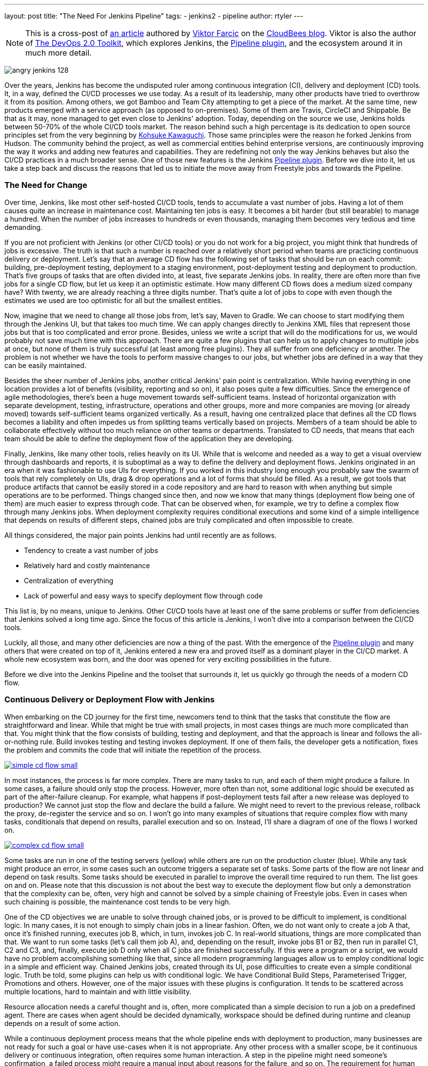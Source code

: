 ---
layout: post
title: "The Need For Jenkins Pipeline"
tags:
- jenkins2
- pipeline
author: rtyler
---

[NOTE]
====
This is a cross-post of
link:https://www.cloudbees.com/blog/need-jenkins-pipeline[an article] authored
by link:https://github.com/vfarcic[Viktor Farcic] on the
link:https://www.cloudbees.com/blog/[CloudBees blog]. Viktor is also the author
of link:https://leanpub.com/the-devops-2-toolkit[The DevOps 2.0 Toolkit], which
explores Jenkins, the link:/doc/pipeline[Pipeline plugin], and the ecosystem
around it in much more detail.
====

image:/images/angry-jenkins_128.png[role=right]

Over the years, Jenkins has become the undisputed ruler among continuous
integration (CI), delivery and deployment (CD) tools. It, in a way, defined the
CI/CD processes we use today. As a result of its leadership, many other products
have tried to overthrow it from its position. Among others, we got Bamboo and
Team City attempting to get a piece of the market. At the same time, new
products emerged with a service approach (as opposed to on-premises). Some of
them are Travis, CircleCI and Shippable. Be that as it may, none managed to get
even close to Jenkins' adoption. Today, depending on the source we use, Jenkins
holds between 50-70% of the whole CI/CD tools market. The reason behind such a
high percentage is its dedication to open source principles set from the very
beginning by link:https://github.com/kohsuke[Kohsuke Kawaguchi]. Those same principles were the reason he forked
Jenkins from Hudson. The community behind the project, as well as commercial
entities behind enterprise versions, are continuously improving the way it works
and adding new features and capabilities. They are redefining not only the way
Jenkins behaves but also the CI/CD practices in a much broader sense. One of
those new features is the Jenkins link:/doc/pipeline[Pipeline plugin]. Before we
dive into it, let us take a step back and discuss the reasons that led us to
initiate the move away from Freestyle jobs and towards the Pipeline.

=== The Need for Change

Over time, Jenkins, like most other self-hosted CI/CD tools, tends to accumulate
a vast number of jobs. Having a lot of them causes quite an increase in
maintenance cost. Maintaining ten jobs is easy. It becomes a bit harder (but
still bearable) to manage a hundred. When the number of jobs increases to
hundreds or even thousands, managing them becomes very tedious and time
demanding.

If you are not proficient with Jenkins (or other CI/CD tools) or you do not work
for a big project, you might think that hundreds of jobs is excessive. The truth
is that such a number is reached over a relatively short period when teams
are practicing continuous delivery or deployment. Let's say that an average
CD flow has the following set of tasks that should be run on each commit:
building, pre-deployment testing, deployment to a staging environment,
post-deployment testing and deployment to production. That's five groups of
tasks that are often divided into, at least, five separate Jenkins jobs. In
reality, there are often more than five jobs for a single CD flow, but let
us keep it an optimistic estimate. How many different CD flows does a medium
sized company have? With twenty, we are already reaching a three digits
number. That's quite a lot of  jobs to cope with even though the estimates
we used are too optimistic for all but the smallest entities.

Now, imagine that we need to change all those jobs from, let's say, Maven to
Gradle. We can choose to start modifying them through the Jenkins UI, but that
takes too much time. We can apply changes directly to Jenkins XML files that
represent those jobs but that is too complicated and error prone. Besides,
unless we write a script that will do the modifications for us, we would
probably not save much time with this approach. There are quite a few plugins
that can help us to apply changes to multiple jobs at once, but none of them is
truly successful (at least among free plugins). They all suffer from one
deficiency or another. The problem is not whether we have the tools to perform
massive changes to our jobs, but whether jobs are defined in a way that they can
be easily maintained.

Besides the sheer number of Jenkins jobs, another critical Jenkins' pain point
is centralization. While having everything in one location provides a lot of
benefits (visibility, reporting and so on), it also poses quite a few
difficulties. Since the emergence of agile methodologies, there's been a huge
movement towards self-sufficient teams. Instead of horizontal organization with
separate development, testing, infrastructure, operations and other groups, more
and more companies are moving (or already moved) towards self-sufficient teams
organized vertically. As a result, having one centralized place that defines all
the CD flows becomes a liability and often impedes us from splitting teams
vertically based on projects. Members of a team should be able to collaborate
effectively without too much reliance on other teams or departments. Translated
to CD needs, that means that each team should be able to define the deployment
flow of the application they are developing.

Finally, Jenkins, like many other tools, relies heavily on its UI. While that is
welcome and needed as a way to get a visual overview through dashboards and
reports, it is suboptimal as a way to define the delivery and deployment flows.
Jenkins originated in an era when it was fashionable to use UIs for everything.
If you worked in this industry long enough you probably saw the swarm of tools
that rely completely on UIs, drag &amp; drop operations and a lot of forms that
should be filled. As a result, we got tools that produce artifacts that cannot
be easily stored in a code repository and are hard to reason with when anything
but simple operations are to be performed. Things changed since then, and now we
know that many things (deployment flow being one of them) are much easier to
express through code. That can be observed when, for example, we try to define a
complex flow through many Jenkins jobs. When deployment complexity requires
conditional executions and some kind of a simple intelligence that depends on
results of different steps, chained jobs are truly complicated and often
impossible to create.

All things considered, the major pain points Jenkins had until recently are as
follows.

* Tendency to create a vast number of jobs
* Relatively hard and costly maintenance
* Centralization of everything
* Lack of powerful and easy ways to specify deployment flow through code

This list is, by no means, unique to Jenkins. Other CI/CD tools have at least
one of the same problems or suffer from deficiencies that Jenkins solved a long
time ago. Since the focus of this article is Jenkins, I won't dive into a
comparison between the CI/CD tools.

Luckily, all those, and many other deficiencies are now a thing of the past.
With the emergence of the
link:https://wiki.jenkins.io/display/JENKINS/Pipeline+Plugin[Pipeline
plugin] and many others that were created on
top of it, Jenkins entered a new era and proved itself as a dominant player in
the CI/CD market. A whole new ecosystem was born, and the door was opened for
very exciting possibilities in the future.

Before we dive into the Jenkins Pipeline and the toolset that surrounds it, let
us quickly go through the needs of a modern CD flow.

=== Continuous Delivery or Deployment Flow with Jenkins

When embarking on the CD journey for the first time, newcomers tend to think
that the tasks that constitute the flow are straightforward and linear. While
that might be true with small projects, in most cases things are much more
complicated than that. You might think that the flow consists of building,
testing and deployment, and that the approach is linear and follows the
all-or-nothing rule. Build invokes testing and testing invokes deployment. If
one of them fails, the developer gets a notification, fixes the problem and
commits the code that will initiate the repetition of the process.

image:/images/post-images/need-for-pipeline/simple-cd-flow-small.png[title="A simple
and, in most cases, insufficient CD flow", role=center,
link="/images/post-images/need-for-pipeline/simple-cd-flow.png"]

In most instances, the process is far more complex. There are many tasks to run,
and each of them might produce a failure. In some cases, a failure should only
stop the process. However, more often than not, some additional logic should be
executed as part of the after-failure cleanup. For example, what happens if
post-deployment tests fail after a new release was deployed to production? We
cannot just stop the flow and declare the build a failure. We might need to
revert to the previous release, rollback the proxy, de-register the service and
so on. I won't go into many examples of situations that require complex flow
with many tasks, conditionals that depend on results, parallel execution and so
on. Instead, I'll share a diagram of one of the flows I worked on.

image:/images/post-images/need-for-pipeline/complex-cd-flow-small.png[title="A more
compelx CD flow", role=center,
link="/images/post-images/need-for-pipeline/complex-cd-flow.png"]

Some tasks are run in one of the testing servers (yellow) while others are run
on the production cluster (blue). While any task might produce an error, in some
cases such an outcome triggers a separate set of tasks. Some parts of the flow
are not linear and depend on task results. Some tasks should be executed in
parallel to improve the overall time required to run them. The list goes on and
on. Please note that this discussion is not about the best way to execute the
deployment flow but only a demonstration that the complexity can be, often, very
high and cannot be solved by a simple chaining of Freestyle jobs. Even in cases
when such chaining is possible, the maintenance cost tends to be very high.

One of the CD objectives we are unable to solve through chained jobs, or is
proved to be difficult to implement, is conditional logic. In many cases, it is
not enough to simply chain jobs in a linear fashion. Often, we do not want only
to create a job A that, once it's finished running, executes job B, which, in
turn, invokes job C. In real-world situations, things are more complicated than
that. We want to run some tasks (let's call them job A), and, depending on the
result, invoke jobs B1 or B2, then run in parallel C1, C2 and C3, and, finally,
execute job D only when all C jobs are finished successfully. If this were a
program or a script, we would have no problem accomplishing something like that,
since all modern programming languages allow us to employ conditional logic in a
simple and efficient way. Chained Jenkins jobs, created through its UI, pose
difficulties to create even a simple conditional logic. Truth be told, some
plugins can help us with conditional logic. We have Conditional Build Steps,
Parameterised Trigger, Promotions and others. However, one of the major issues
with these plugins is configuration. It tends to be scattered across multiple
locations, hard to maintain and with little visibility.

Resource allocation needs a careful thought and is, often, more complicated than
a simple decision to run a job on a predefined agent. There are cases when agent
should be decided dynamically, workspace should be defined during runtime and
cleanup depends on a result of some action.

While a continuous deployment process means that the whole pipeline ends with
deployment to production, many businesses are not ready for such a goal or have
use-cases when it is not appropriate. Any other process with a smaller scope, be
it continuous delivery or continuous integration, often requires some human
interaction. A step in the pipeline might need someone's confirmation, a failed
process might require a manual input about reasons for the failure, and so on.
The requirement for human interaction should be an integral part of the pipeline
and should allow us to pause, inspect and resume the flow. At least, until we
reach the true continuous deployment stage.

The industry is, slowly, moving towards microservices architectures. However,
the transformation process might take a long time to be adopted, and even more
to be implemented. Until then, we are stuck with monolithic applications that
often require a long time for deployment pipelines to be fully executed. It is
not uncommon for them to run for a couple of hours, or even days. In such cases,
failure of the process, or the whole node the process is running on, should not
mean that everything needs to be repeated. We should have a mechanism to
continue the flow from defined checkpoints, thus avoiding costly repetition,
potential delays and additional costs. That is not to say that long-running
deployment flows are appropriate or recommended. A well-designed CD process
should run within minutes, if not seconds. However, such a process requires not
only the flow to be designed well, but also the architecture of our applications
to be changed. Since, in many cases, that does not seem to be a viable option,
resumable points of the flow are a time saver.

All those needs, and many others, needed to be addressed in Jenkins if it was to
continue being a dominant CI/CD tool. Fortunately, developers behind the project
understood those needs and, as a result, we got the Jenkins Pipeline plugin. The
future of Jenkins lies in a *transition from Freestyle chained jobs to a single
pipeline expressed as code*. Modern delivery flows cannot be expressed and easily
maintained through UI drag 'n drop features, nor through chained jobs. They can
neither be defined through YAML (Yet Another Markup Language) definitions
proposed by some of the newer tools (which I'm not going to name). *We need to go
back to code as a primary way to define not only the applications and services
we are developing but almost everything else*. Many other types of tools adopted
that approach, and it was time for us to get that option for CI/CD processes as
well.
